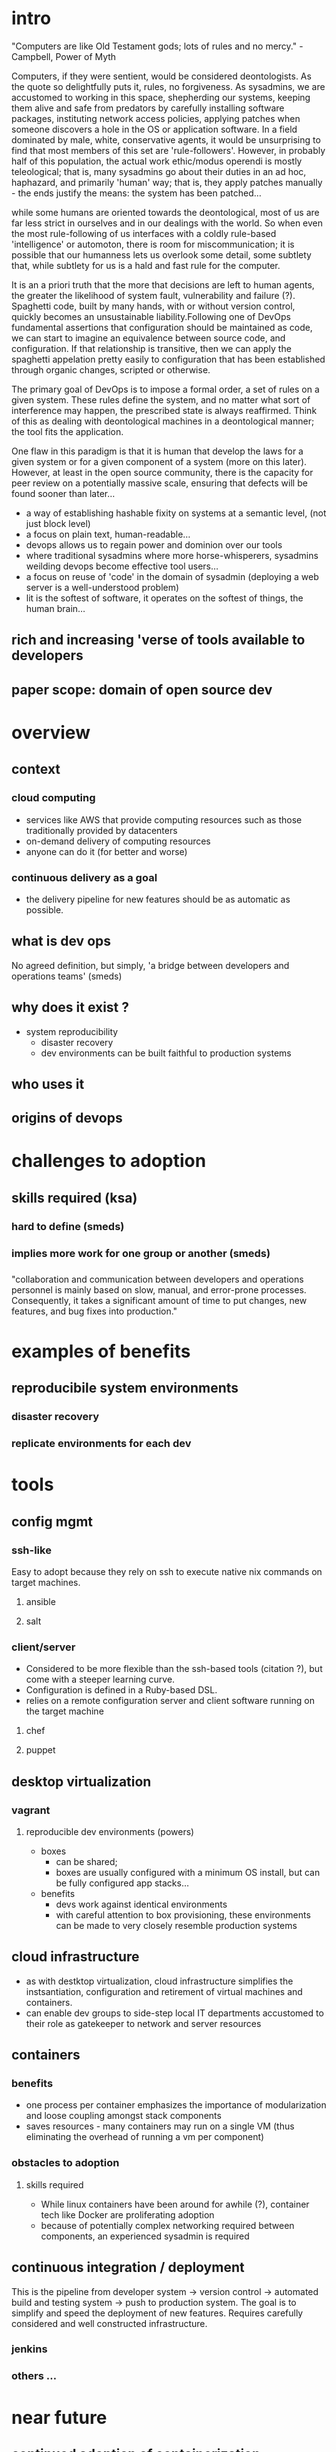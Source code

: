 * intro
  "Computers are like Old Testament gods; lots of rules and no mercy."
-Campbell, Power of Myth

  Computers, if they were sentient, would be considered deontologists. As the quote so delightfully puts it, rules, no forgiveness. As sysadmins, we are accustomed to working in this space, shepherding our systems, keeping them alive and safe from predators by carefully installing software packages, instituting network access policies, applying patches when someone discovers a hole in the OS or application software. In a field dominated by male, white, conservative agents, it would be unsurprising to find that most members of this set are 'rule-followers'. However, in probably half of this population, the actual work ethic/modus operendi is mostly teleological; that is, many sysadmins go about their duties in an ad hoc, haphazard, and primarily 'human' way; that is, they apply patches manually - the ends justify the means: the system has been patched...

while some humans are oriented towards the deontological, most of us are far less strict in ourselves and in our dealings with the world. So when even the most rule-following of us interfaces with a coldly rule-based 'intelligence' or automoton, there is room for miscommunication; it is possible that our humanness lets us overlook some detail, some subtlety that, while subtlety for us is a hald and fast rule for the computer.

It is an a priori truth that the more that decisions are left to human agents, the greater the likelihood of system fault, vulnerability and failure (?). Spaghetti code, built by many hands, with or without version control, quickly becomes an unsustainable liability.Following one of DevOps fundamental assertions that configuration should be maintained as code, we can start to imagine an equivalence between source code, and configuration. If that relationship is transitive, then we can apply the spaghetti appelation pretty easily to configuration that has been established through organic changes, scripted or otherwise. 

The primary goal of DevOps is to impose a formal order, a set of rules on a given system. These rules define the system, and no matter what sort of interference may happen, the prescribed state is always reaffirmed. Think of this as dealing with deontological machines in a deontological manner; the tool fits the application.

One flaw in this paradigm is that it is human that develop the laws for a given system or for a given component of a system (more on this later). However, at least in the open source community, there is the capacity for peer review on a potentially massive scale, ensuring that defects will be found sooner than later...

- a way of establishing hashable fixity on systems at a semantic level, (not just block level)
- a focus on plain text, human-readable...
- devops allows us to regain power and dominion over our tools
- where traditional sysadmins where more horse-whisperers, sysadmins weilding devops become effective tool users...
- a focus on reuse of 'code' in the domain of sysadmin (deploying a web server is a well-understood problem)
- lit is the softest of software, it operates on the softest of things, the human brain...

** rich and increasing 'verse of tools available to developers
** paper scope: domain of open source dev
* overview
** context
*** cloud computing
    - services like AWS that provide computing resources such as those traditionally provided by datacenters
    - on-demand delivery of computing resources
    - anyone can do it (for better and worse)
*** continuous delivery as a goal
    - the delivery pipeline for new features should be as automatic as possible.
** what is dev ops
   No agreed definition, but simply, 'a bridge between developers and operations teams' (smeds)
** why does it exist ?
   - system reproducibility
     - disaster recovery
     - dev environments can be built faithful to production systems
** who uses it
** origins of devops
* challenges to adoption
** skills required (ksa)
*** hard to define (smeds)
*** implies more work for one group or another (smeds)
*** 
    "collaboration and communication
    between developers and operations personnel is mainly based
    on slow, manual, and error-prone processes. Consequently, it
    takes a significant amount of time to put changes, new features,
    and bug fixes into production."
* examples of benefits
** reproducibile system environments
*** disaster recovery
*** replicate environments for each dev
* tools
** config mgmt
*** ssh-like
    Easy to adopt because they rely on ssh to execute native nix commands on target machines.
**** ansible
**** salt
*** client/server
    - Considered to be more flexible than the ssh-based tools (citation ?), but come with a steeper learning curve.
    - Configuration is defined in a Ruby-based DSL.
    - relies on a remote configuration server and client software running on the target machine
**** chef
**** puppet
** desktop virtualization
*** vagrant 
**** reproducible dev environments (powers)
     - boxes
       - can be shared;
       - boxes are usually configured with a minimum OS install, but can be fully configured app stacks...
     - benefits
       - devs work against identical environments
       - with careful attention to box provisioning, these environments can be made to very closely resemble production systems
** cloud infrastructure
   - as with destktop virtualization, cloud infrastructure simplifies the instsantiation, configuration and retirement of virtual machines and containers.
   - can enable dev groups to side-step local IT departments accustomed to their role as gatekeeper to network and server resources
** containers
*** benefits
    - one process per container emphasizes the importance of modularization and loose coupling amongst stack components
    - saves resources - many containers may run on a single VM (thus eliminating the overhead of running a vm per component)
*** obstacles to adoption
**** skills required
     - While linux containers have been around for awhile (?), container tech like Docker are proliferating adoption
     - because of potentially complex networking required between components, an experienced sysadmin is required
** continuous integration / deployment
   This is the pipeline from developer system -> version control -> automated build and testing system -> push to production system.
   The goal is to simplify and speed the deployment of new features.
   Requires carefully considered and well constructed infrastructure.
*** jenkins
*** others ...
* near future
** continued adoption of containerization
** emrgence of TOSCA as a standard for DevOps artifacts (wettinger)


- Bang, S. K., Chung, S., Choh, Y., & Dupuis, M. (2013). A Grounded Theory Analysis of Modern Web Applications: Knowledge, Skills, and Abilities for DevOps. In Proceedings of the 2Nd Annual Conference on Research in Information Technology (pp. 61–62). New York, NY, USA: ACM. http://doi.org/10.1145/2512209.2512229
- Cito, J., Leitner, P., Fritz, T., & Gall, H. C. (2014). The Making of Cloud Applications An Empirical Study on Software Development for the Cloud.
- Cito, J., Leitner, P., Gall, H. C., Dadashi, A., Keller, A., & Roth, A. (2015). Runtime Metric Meets Developer: Building Better Cloud Applications Using Feedback. In 2015 ACM International Symposium on New Ideas, New Paradigms, and Reflections on Programming and Software (Onward!) (pp. 14–27). New York, NY, USA: ACM. http://doi.org/10.1145/2814228.2814232
- Claps, G. G., Berntsson Svensson, R., & Aurum, A. (2015). On the journey to continuous deployment: Technical and social challenges along the way. Information and Software Technology, 57, 21–31. http://doi.org/10.1016/j.infsof.2014.07.009
- Hüttermann, M. (2012). DevOps for developers. [electronic resource]. [New York] : Apress : Distributed to the Book trade worldwide by Springer Science+Business Media New York, c2012.
- Powers, S. (2015). The Open-source Classroom: Vagrant Simplified. Linux J., 2015(249). Retrieved from http://dl.acm.org/citation.cfm?id=2753741.2753748
- Smeds, J., Nybom, K., & Porres, I. (2015). DevOps: A Definition and Perceived Adoption Impediments. In C. Lassenius, T. Dingsøyr, & M. Paasivaara (Eds.), Agile Processes, in Software Engineering, and Extreme Programming (pp. 166–177). Springer International Publishing. Retrieved from http://link.springer.com/chapter/10.1007/978-3-319-18612-2_14
- Wettinger, J., Andrikopoulos, V., & Leymann, F. (2015). Enabling DevOps Collaboration and Continuous Delivery Using Diverse Application Environments. In C. Debruyne, H. Panetto, R. Meersman, T. Dillon, G. Weichhart, Y. An, & C. A. Ardagna (Eds.), On the Move to Meaningful Internet Systems: OTM 2015 Conferences (pp. 348–358). Springer International Publishing. Retrieved from http://link.springer.com/chapter/10.1007/978-3-319-26148-5_23
- Wettinger, J., Breitenbücher, U., & Leymann, F. (2014). Standards-Based DevOps Automation and Integration Using TOSCA. In Proceedings of the 2014 IEEE/ACM 7th International   Conference on Utility and Cloud Computing (pp. 59–68). Washington, DC, USA: IEEE Computer Society. http://doi.org/10.1109/UCC.2014.14
